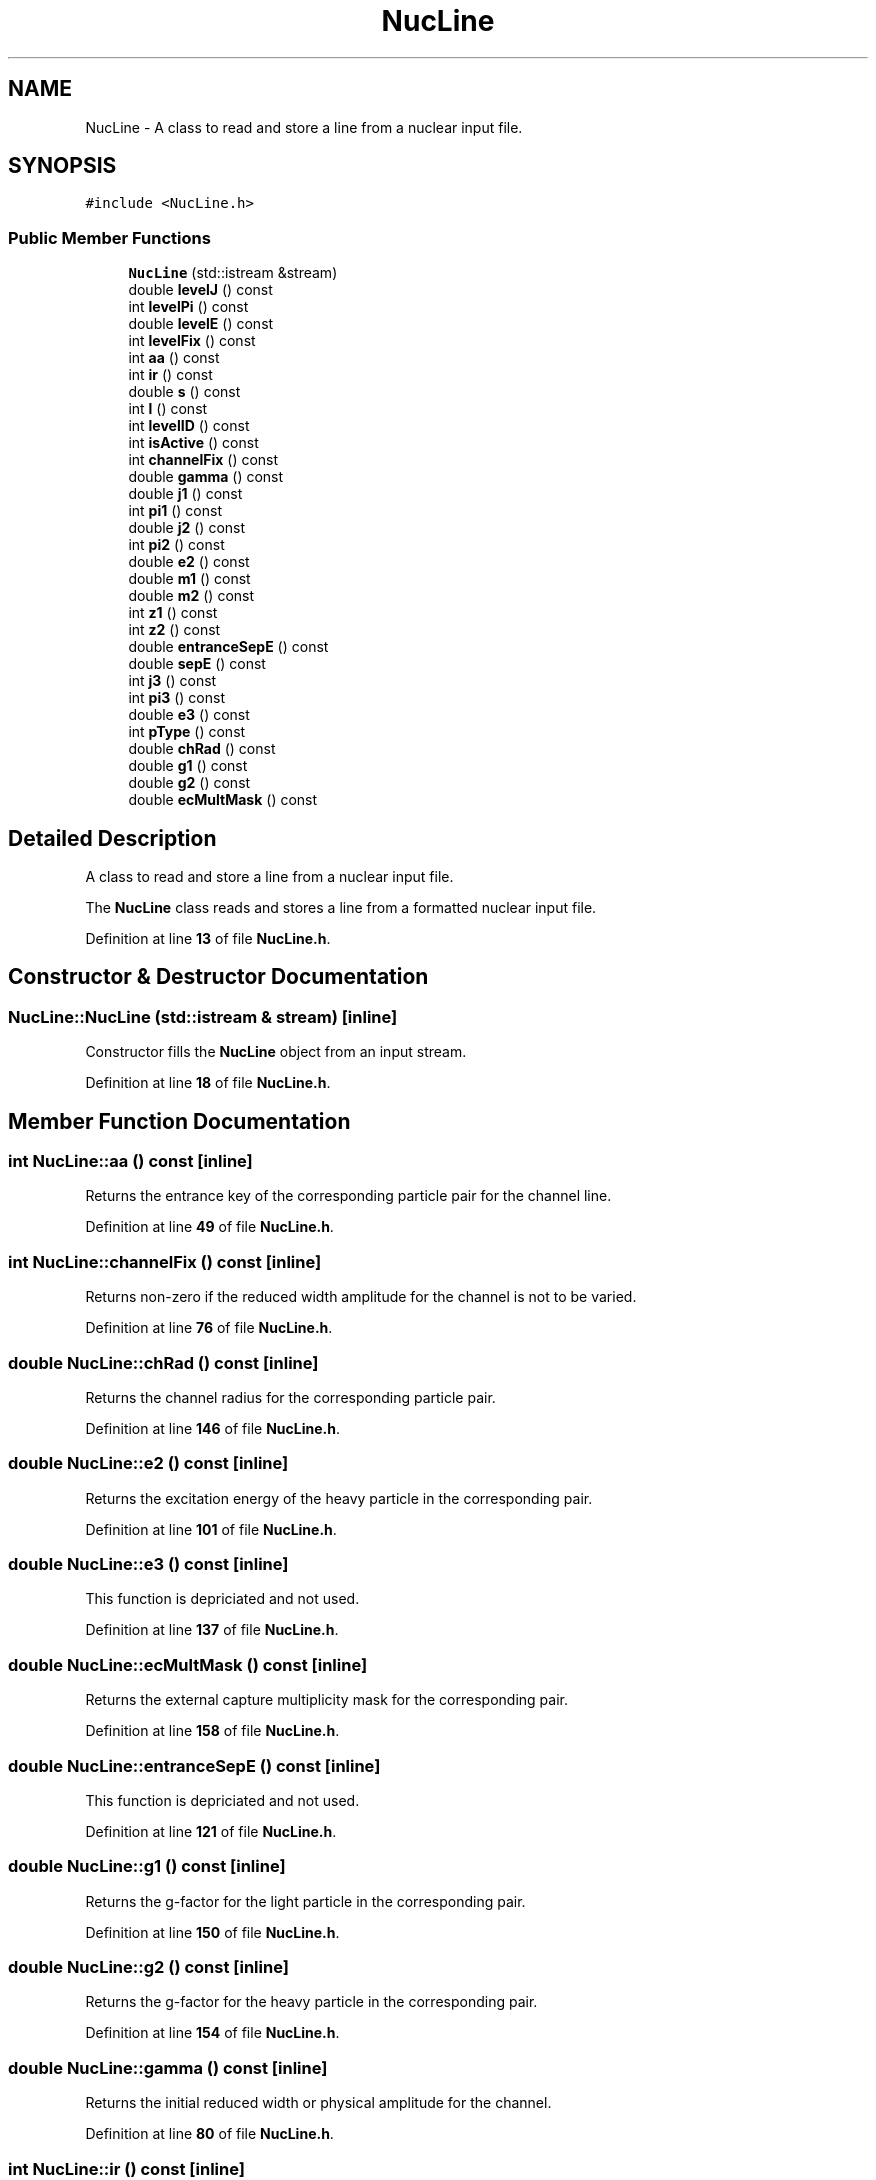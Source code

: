.TH "NucLine" 3AZURE2" \" -*- nroff -*-
.ad l
.nh
.SH NAME
NucLine \- A class to read and store a line from a nuclear input file\&.  

.SH SYNOPSIS
.br
.PP
.PP
\fC#include <NucLine\&.h>\fP
.SS "Public Member Functions"

.in +1c
.ti -1c
.RI "\fBNucLine\fP (std::istream &stream)"
.br
.ti -1c
.RI "double \fBlevelJ\fP () const"
.br
.ti -1c
.RI "int \fBlevelPi\fP () const"
.br
.ti -1c
.RI "double \fBlevelE\fP () const"
.br
.ti -1c
.RI "int \fBlevelFix\fP () const"
.br
.ti -1c
.RI "int \fBaa\fP () const"
.br
.ti -1c
.RI "int \fBir\fP () const"
.br
.ti -1c
.RI "double \fBs\fP () const"
.br
.ti -1c
.RI "int \fBl\fP () const"
.br
.ti -1c
.RI "int \fBlevelID\fP () const"
.br
.ti -1c
.RI "int \fBisActive\fP () const"
.br
.ti -1c
.RI "int \fBchannelFix\fP () const"
.br
.ti -1c
.RI "double \fBgamma\fP () const"
.br
.ti -1c
.RI "double \fBj1\fP () const"
.br
.ti -1c
.RI "int \fBpi1\fP () const"
.br
.ti -1c
.RI "double \fBj2\fP () const"
.br
.ti -1c
.RI "int \fBpi2\fP () const"
.br
.ti -1c
.RI "double \fBe2\fP () const"
.br
.ti -1c
.RI "double \fBm1\fP () const"
.br
.ti -1c
.RI "double \fBm2\fP () const"
.br
.ti -1c
.RI "int \fBz1\fP () const"
.br
.ti -1c
.RI "int \fBz2\fP () const"
.br
.ti -1c
.RI "double \fBentranceSepE\fP () const"
.br
.ti -1c
.RI "double \fBsepE\fP () const"
.br
.ti -1c
.RI "int \fBj3\fP () const"
.br
.ti -1c
.RI "int \fBpi3\fP () const"
.br
.ti -1c
.RI "double \fBe3\fP () const"
.br
.ti -1c
.RI "int \fBpType\fP () const"
.br
.ti -1c
.RI "double \fBchRad\fP () const"
.br
.ti -1c
.RI "double \fBg1\fP () const"
.br
.ti -1c
.RI "double \fBg2\fP () const"
.br
.ti -1c
.RI "double \fBecMultMask\fP () const"
.br
.in -1c
.SH "Detailed Description"
.PP 
A class to read and store a line from a nuclear input file\&. 

The \fBNucLine\fP class reads and stores a line from a formatted nuclear input file\&. 
.PP
Definition at line \fB13\fP of file \fBNucLine\&.h\fP\&.
.SH "Constructor & Destructor Documentation"
.PP 
.SS "NucLine::NucLine (std::istream & stream)\fC [inline]\fP"
Constructor fills the \fBNucLine\fP object from an input stream\&. 
.PP
Definition at line \fB18\fP of file \fBNucLine\&.h\fP\&.
.SH "Member Function Documentation"
.PP 
.SS "int NucLine::aa () const\fC [inline]\fP"
Returns the entrance key of the corresponding particle pair for the channel line\&. 
.PP
Definition at line \fB49\fP of file \fBNucLine\&.h\fP\&.
.SS "int NucLine::channelFix () const\fC [inline]\fP"
Returns non-zero if the reduced width amplitude for the channel is not to be varied\&. 
.PP
Definition at line \fB76\fP of file \fBNucLine\&.h\fP\&.
.SS "double NucLine::chRad () const\fC [inline]\fP"
Returns the channel radius for the corresponding particle pair\&. 
.PP
Definition at line \fB146\fP of file \fBNucLine\&.h\fP\&.
.SS "double NucLine::e2 () const\fC [inline]\fP"
Returns the excitation energy of the heavy particle in the corresponding pair\&. 
.PP
Definition at line \fB101\fP of file \fBNucLine\&.h\fP\&.
.SS "double NucLine::e3 () const\fC [inline]\fP"
This function is depriciated and not used\&. 
.PP
Definition at line \fB137\fP of file \fBNucLine\&.h\fP\&.
.SS "double NucLine::ecMultMask () const\fC [inline]\fP"
Returns the external capture multiplicity mask for the corresponding pair\&. 
.PP
Definition at line \fB158\fP of file \fBNucLine\&.h\fP\&.
.SS "double NucLine::entranceSepE () const\fC [inline]\fP"
This function is depriciated and not used\&. 
.PP
Definition at line \fB121\fP of file \fBNucLine\&.h\fP\&.
.SS "double NucLine::g1 () const\fC [inline]\fP"
Returns the g-factor for the light particle in the corresponding pair\&. 
.PP
Definition at line \fB150\fP of file \fBNucLine\&.h\fP\&.
.SS "double NucLine::g2 () const\fC [inline]\fP"
Returns the g-factor for the heavy particle in the corresponding pair\&. 
.PP
Definition at line \fB154\fP of file \fBNucLine\&.h\fP\&.
.SS "double NucLine::gamma () const\fC [inline]\fP"
Returns the initial reduced width or physical amplitude for the channel\&. 
.PP
Definition at line \fB80\fP of file \fBNucLine\&.h\fP\&.
.SS "int NucLine::ir () const\fC [inline]\fP"
Returns the exit key of the corresponding particle pair for the channel line\&. 
.PP
Definition at line \fB54\fP of file \fBNucLine\&.h\fP\&.
.SS "int NucLine::isActive () const\fC [inline]\fP"
Returns non-zero if the corresponding level for the channel line is to be used in the calculation\&. 
.PP
Definition at line \fB71\fP of file \fBNucLine\&.h\fP\&.
.SS "double NucLine::j1 () const\fC [inline]\fP"
Returns the spin of the light particle in the corresponding pair\&. 
.PP
Definition at line \fB84\fP of file \fBNucLine\&.h\fP\&.
.SS "double NucLine::j2 () const\fC [inline]\fP"
Returns the spin of the heavy particle in the corresponding pair\&. 
.PP
Definition at line \fB92\fP of file \fBNucLine\&.h\fP\&.
.SS "int NucLine::j3 () const\fC [inline]\fP"
This function is depriciated and not used\&. 
.PP
Definition at line \fB129\fP of file \fBNucLine\&.h\fP\&.
.SS "int NucLine::l () const\fC [inline]\fP"
Returns the orbital angular momentum of the channel\&. 
.PP
Definition at line \fB62\fP of file \fBNucLine\&.h\fP\&.
.SS "double NucLine::levelE () const\fC [inline]\fP"
Returns the excitation energy of the corresponding level for the channel line\&. 
.PP
Definition at line \fB39\fP of file \fBNucLine\&.h\fP\&.
.SS "int NucLine::levelFix () const\fC [inline]\fP"
Returns non-zero if the corresponding level for the channel line is not to be varied in the fit\&. 
.PP
Definition at line \fB44\fP of file \fBNucLine\&.h\fP\&.
.SS "int NucLine::levelID () const\fC [inline]\fP"
Returns an indexing variable used by the graphical setup program\&. 
.PP
Definition at line \fB66\fP of file \fBNucLine\&.h\fP\&.
.SS "double NucLine::levelJ () const\fC [inline]\fP"
Returns the spin of the corresponding level for the channel line\&. 
.PP
Definition at line \fB30\fP of file \fBNucLine\&.h\fP\&.
.SS "int NucLine::levelPi () const\fC [inline]\fP"
Returns the parity of the corresponding level for the channel line\&. 
.PP
Definition at line \fB34\fP of file \fBNucLine\&.h\fP\&.
.SS "double NucLine::m1 () const\fC [inline]\fP"
Returns the mass of the light particle in the corresponding pair\&. 
.PP
Definition at line \fB105\fP of file \fBNucLine\&.h\fP\&.
.SS "double NucLine::m2 () const\fC [inline]\fP"
Returns the mass of the heavy particle in the corresponding pair\&. 
.PP
Definition at line \fB109\fP of file \fBNucLine\&.h\fP\&.
.SS "int NucLine::pi1 () const\fC [inline]\fP"
Returns the parity of the light particle in the corresponding pair\&. 
.PP
Definition at line \fB88\fP of file \fBNucLine\&.h\fP\&.
.SS "int NucLine::pi2 () const\fC [inline]\fP"
Returns the parity of the heavy particle in the corresponding pair\&. 
.PP
Definition at line \fB96\fP of file \fBNucLine\&.h\fP\&.
.SS "int NucLine::pi3 () const\fC [inline]\fP"
This function is depriciated and not used\&. 
.PP
Definition at line \fB133\fP of file \fBNucLine\&.h\fP\&.
.SS "int NucLine::pType () const\fC [inline]\fP"
Returns 0 for particle-particle and 10 for particle-gamma types in the corresponding pair\&. 
.PP
Definition at line \fB142\fP of file \fBNucLine\&.h\fP\&.
.SS "double NucLine::s () const\fC [inline]\fP"
Returns the channel spin of the channel\&. 
.PP
Definition at line \fB58\fP of file \fBNucLine\&.h\fP\&.
.SS "double NucLine::sepE () const\fC [inline]\fP"
Returns the separation energy for the corresponding particle pair\&. 
.PP
Definition at line \fB125\fP of file \fBNucLine\&.h\fP\&.
.SS "int NucLine::z1 () const\fC [inline]\fP"
Returns the charge of the light particle in the corresponding pair\&. 
.PP
Definition at line \fB113\fP of file \fBNucLine\&.h\fP\&.
.SS "int NucLine::z2 () const\fC [inline]\fP"
Returns the charge of the heavy particle in the corresponding pair\&. 
.PP
Definition at line \fB117\fP of file \fBNucLine\&.h\fP\&.

.SH "Author"
.PP 
Generated automatically by Doxygen for AZURE2 from the source code\&.
